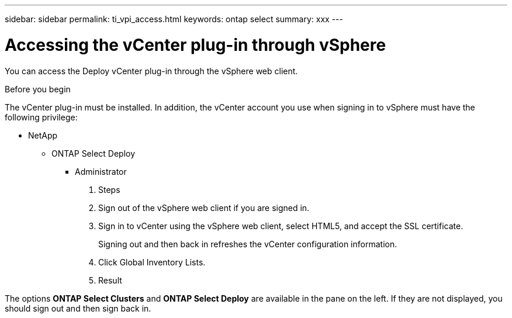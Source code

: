 ---
sidebar: sidebar
permalink: ti_vpi_access.html
keywords: ontap select
summary: xxx
---

= Accessing the vCenter plug-in through vSphere

:hardbreaks:
:nofooter:
:icons: font
:linkattrs:
:imagesdir: ./media/

[.lead]
You can access the Deploy vCenter plug-in through the vSphere web client.

.Before you begin

The vCenter plug-in must be installed. In addition, the vCenter account you use when signing in to vSphere must have the following privilege:

* NetApp
** ONTAP Select Deploy
*** Administrator

. Steps

. Sign out of the vSphere web client if you are signed in.

. Sign in to vCenter using the vSphere web client, select HTML5, and accept the SSL certificate.
+
Signing out and then back in refreshes the vCenter configuration information.

. Click Global Inventory Lists.

. Result

The options *ONTAP Select Clusters* and *ONTAP Select Deploy* are available in the pane on the left. If they are not displayed, you should sign out and then sign back in.
